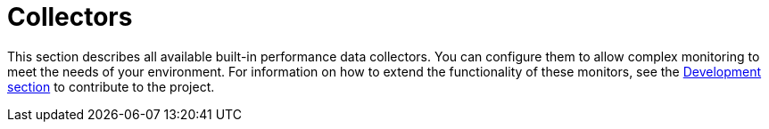 [[ref-performance-data-collectors]]
= Collectors

This section describes all available built-in performance data collectors.
You can configure them to allow complex monitoring to meet the needs of your environment.
For information on how to extend the functionality of these monitors, see the xref:development:overview/overview.adoc#overview[Development section] to contribute to the project.
